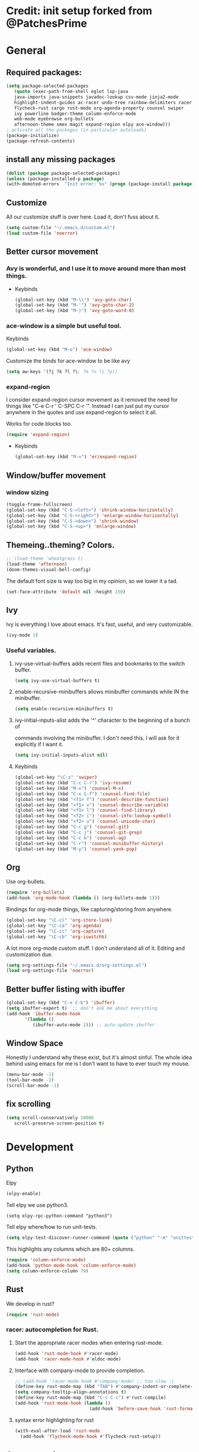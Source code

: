 * Credit: init setup forked from @PatchesPrime
* General
** Required packages:
   #+BEGIN_SRC emacs-lisp
         (setq package-selected-packages
            (quote (exec-path-from-shell eglot lsp-java
            java-imports java-snippets javadoc-lookup csv-mode jinja2-mode
            highlight-indent-guides ac-racer undo-tree rainbow-delimiters racer
            flycheck-rust cargo rust-mode org-agenda-property counsel swiper
            ivy powerline badger-theme column-enforce-mode 
            web-mode eyebrowse org-bullets
            afternoon-theme smex magit expand-region elpy ace-window)))
         ; activate all the packages (in particular autoloads)
         (package-initialize)
         (package-refresh-contents)
   #+END_SRC
** install any missing packages
   #+BEGIN_SRC emacs-lisp
   (dolist (package package-selected-packages)
   (unless (package-installed-p package)
   (with-demoted-errors  "Init error: %s" (progn (package-install package)) )))
   #+END_SRC
** Customize
   All our customize stuff is over here. Load it, don't fuss about it.
   #+BEGIN_SRC emacs-lisp
   (setq custom-file "~/.emacs.d/custom.el")
   (load custom-file 'noerror)
   #+END_SRC
** Better cursor movement
*** Avy is wonderful, and I use it to move around more than most things.
     - Keybinds
      #+BEGIN_SRC emacs-lisp
      (global-set-key (kbd "M-\\") 'avy-goto-char)
      (global-set-key (kbd "M-'") 'avy-goto-char-2)
      (global-set-key (kbd "M-)") 'avy-goto-word-0)
      #+END_SRC

*** ace-window is a simple but useful tool.
    Keybinds
    #+BEGIN_SRC emacs-lisp
    (global-set-key (kbd "M-o") 'ace-window)
    #+END_SRC

    Customize the binds for ace-window to be like avy
    #+BEGIN_SRC emacs-lisp
    (setq aw-keys '(?j ?k ?l ?\; ?m ?o ?i ?p))  
    #+END_SRC

*** expand-region
    I consider expand-region cursor movement as it removed the need for
    things like "C-e C-r ' C-SPC C-r '". Instead I can just put my cursor
    anywhere in the quotes and use expand-region to select it all.
    
    Works for code blocks too.
    #+BEGIN_SRC emacs-lisp
    (require 'expand-region)
    #+END_SRC

    - Keybinds
      #+BEGIN_SRC emacs-lisp
      (global-set-key (kbd "M-=") 'er/expand-region)
      #+END_SRC
** Window/buffer movement
*** window sizing
    #+BEGIN_SRC emacs-lisp
      (toggle-frame-fullscreen)
      (global-set-key (kbd "C-S-<left>") 'shrink-window-horizontally)
      (global-set-key (kbd "C-S-<right>") 'enlarge-window-horizontally)
      (global-set-key (kbd "C-S-<down>") 'shrink-window)
      (global-set-key (kbd "C-S-<up>") 'enlarge-window)
    #+END_SRC
** Themeing..theming? Colors.
   #+BEGIN_SRC emacs-lisp
  ;; (load-theme 'wheatgrass t)
  (load-theme 'afternoon)
  (doom-themes-visual-bell-config)
   #+END_SRC
   
   The default font size is way too big in my opinion, so we lower it a tad.

   #+BEGIN_SRC emacs-lisp
   (set-face-attribute 'default nil :height 150)
   #+END_SRC

** Ivy
   Ivy is everything I love about emacs. It's fast, useful, and very customizable.

   #+BEGIN_SRC emacs-lisp
   (ivy-mode 1)
   #+END_SRC

***  Useful variables.
**** ivy-use-virtual-buffers adds recent files and bookmarks to the switch buffer.
     #+BEGIN_SRC emacs-lisp
     (setq ivy-use-virtual-buffers t)
     #+END_SRC

**** enable-recursive-minibuffers allows minibuffer commands while IN the minibuffer.
     #+BEGIN_SRC emacs-lisp
     (setq enable-recursive-minibuffers t)
     #+END_SRC

**** ivy-initial-inputs-alist adds the '^' character to the beginning of a bunch of
     commands involving the minibuffer. I don't need this. I will ask for it explicitly
     if I want it.
     #+BEGIN_SRC emacs-lisp
     (setq ivy-initial-inputs-alist nil)
     #+END_SRC

**** Keybinds
     #+BEGIN_SRC emacs-lisp
     (global-set-key "\C-s" 'swiper)
     (global-set-key (kbd "C-c C-r") 'ivy-resume)
     (global-set-key (kbd "M-x") 'counsel-M-x)
     (global-set-key (kbd "C-x C-f") 'counsel-find-file)
     (global-set-key (kbd "<f1> f") 'counsel-describe-function)
     (global-set-key (kbd "<f1> v") 'counsel-describe-variable)
     (global-set-key (kbd "<f1> l") 'counsel-find-library)
     (global-set-key (kbd "<f2> i") 'counsel-info-lookup-symbol)
     (global-set-key (kbd "<f2> u") 'counsel-unicode-char)
     (global-set-key (kbd "C-c g") 'counsel-git)
     (global-set-key (kbd "C-c j") 'counsel-git-grep)
     (global-set-key (kbd "C-c k") 'counsel-ag)
     (global-set-key (kbd "C-r") 'counsel-minibuffer-history)
     (global-set-key (kbd "M-y") 'counsel-yank-pop)
     #+END_SRC

** Org
   Use org-bullets.

   #+BEGIN_SRC emacs-lisp
   (require 'org-bullets)
   (add-hook 'org-mode-hook (lambda () (org-bullets-mode 1)))
   #+END_SRC

   Bindings for org-mode things, like capturing/storing from anywhere.
   #+BEGIN_SRC emacs-lisp
   (global-set-key "\C-cl" 'org-store-link)
   (global-set-key "\C-ca" 'org-agenda)
   (global-set-key "\C-cc" 'org-capture)
   (global-set-key "\C-cb" 'org-iswitchb)
   #+END_SRC

   A lot more org-mode custom stuff. I don't understand all of it.
   Editing and customization due.
   #+BEGIN_SRC emacs-lisp
   (setq org-settings-file "~/.emacs.d/org-settings.el")
   (load org-settings-file 'noerror)
   #+END_SRC

** Better buffer listing with ibuffer
   #+BEGIN_SRC emacs-lisp
   (global-set-key (kbd "C-x C-b") 'ibuffer)
   (setq ibuffer-expert t)  ;; don't ask me about everything
   (add-hook 'ibuffer-mode-hook
          '(lambda ()
             (ibuffer-auto-mode 1))) ;; auto-update ibuffer
   #+END_SRC
** Window Space
   Honestly I understand why these exist, but it's almost sinful. The whole idea
   behind using emacs for me is I don't want to have to ever touch my mouse.
   #+BEGIN_SRC emacs-lisp
     (menu-bar-mode -1)
     (tool-bar-mode -1)
     (scroll-bar-mode -1)
   #+END_SRC   
** fix scrolling
   #+BEGIN_SRC emacs-lisp
     (setq scroll-conservatively 10000
        scroll-preserve-screen-position t)
   #+END_SRC

* Development
** Python
**** Elpy
    #+BEGIN_SRC emacs-lisp
    (elpy-enable)
    #+END_SRC
    
**** Tell elpy we use python3.
     #+BEGIN_SRC emacs_lisp
     (setq elpy-rpc-python-command "python3")
     #+END_SRC

**** Tell elpy where/how to run unit-tests.
     #+BEGIN_SRC emacs-lisp
     (setq elpy-test-discover-runner-command (quote ("python" "-m" "unittest")))
     #+END_SRC

**** This highlights any columns which are 80+ columns.
    #+BEGIN_SRC emacs-lisp
    (require 'column-enforce-mode)
    (add-hook 'python-mode-hook 'column-enforce-mode)
    (setq column-enforce-column 79)
    #+END_SRC

** Rust
   We develop in rust?
   #+BEGIN_SRC emacs-lisp
   (require 'rust-mode)
   #+END_SRC
*** racer: autocompletion for Rust.
**** Start the appropriate racer modes when entering rust-mode.
    #+BEGIN_SRC emacs-lisp
    (add-hook 'rust-mode-hook #'racer-mode)
    (add-hook 'racer-mode-hook #'eldoc-mode)
    #+END_SRC
**** Interface with company-mode to provide completion.
    #+BEGIN_SRC emacs-lisp
      ;; (add-hook 'racer-mode-hook #'company-mode) ;; too slow :(
      (define-key rust-mode-map (kbd "TAB") #'company-indent-or-complete-common)
      (setq company-tooltip-align-annotations t)
      (define-key rust-mode-map (kbd "C-c C-c") #'rust-compile)
      (add-hook 'rust-mode-hook (lambda ()
                                  (add-hook 'before-save-hook 'rust-format-buffer)))
    #+END_SRC
****  syntax error highlighting for rust
      #+BEGIN_SRC emacs-lisp
       (with-eval-after-load 'rust-mode
         (add-hook 'flycheck-mode-hook #'flycheck-rust-setup))
     #+END_SRC

** C programming
*** code formatting standard for C
    #+BEGIN_SRC emacs-lisp
    (setq-default c-basic-offset 4)
    (c-set-offset 'case-label '+)
    (setq c-default-style "linux" c-basic-offset 4)
    #+END_SRC

** misc programming defaults
*** This helps me keep my delimiters straight when I'm going deep.
    #+BEGIN_SRC emacs-lisp
    (add-hook 'prog-mode-hook 'rainbow-delimiters-mode)
    (setq show-paren-mode t)
    #+END_SRC
*** Cleanup whitespace on save.
    #+BEGIN_SRC emacs-lisp
    (add-hook 'prog-mode-hook
    (lambda ()
    (add-hook 'before-save-hook 'delete-trailing-whitespace nil t)))
    #+END_SRC
*** Tabs are a sin.     
    #+BEGIN_SRC emacs-lisp
    (setq-default indent-tabs-mode nil)
    #+END_SRC
*** Show indentation more visibly.
    #+BEGIN_SRC emacs-lisp
    (add-hook 'prog-mode-hook 'highlight-indent-guides-mode)
    (setq highlight-indent-guides-method 'column)
    #+END_SRC
    
* Magit
*** after-save refresh status
    #+BEGIN_SRC emacs-lisp
    (add-hook 'after-save-hook 'magit-after-save-refresh-status)
    #+END_SRC
*** magit entry-point, magit-status keybind C-x g
    #+BEGIN_SRC emacs-lisp
    (global-set-key (kbd "C-x g") 'magit-status)
    #+END_SRC
* Macros
** bind to assist with fixing indentation <f9>
   #+BEGIN_SRC emacs-lisp
     (fset 'indent-generic [tab ?\C-a ?\C-n])
     (global-set-key (kbd "<f9>") 'indent-generic)    ;;
   #+END_SRC

** colapse spacing C-c C-SPC
  #+BEGIN_SRC emacs-lisp
    (fset 'colapse-spacing
          "\C-[xdelete-horizontal-space\C-m ")
    (global-set-key (kbd "C-c C-SPC") 'colapse-spacing)
  #+END_SRC

** command to insert today's date. insert-current-date
  #+BEGIN_SRC emacs-lisp
    (defun insert-current-date () (interactive)
           (insert (shell-command-to-string "echo -n $(date +%Y-%m-%d)")))
  #+END_SRC
 
